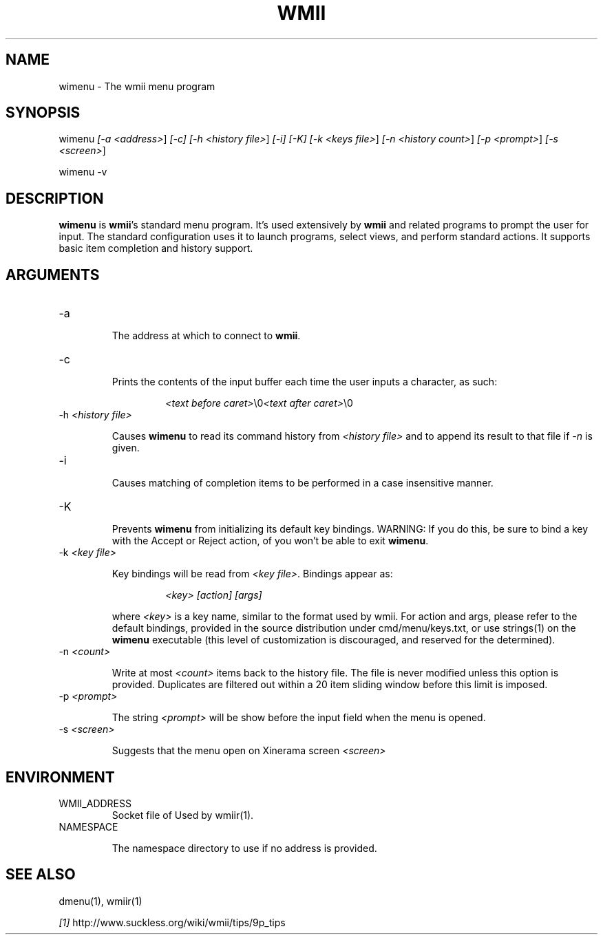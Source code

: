 .TH "WMII" 1 "May, 2009" ""

.SH NAME
.P
wimenu \- The wmii menu program

.SH SYNOPSIS
.P
wimenu \fI[\-a \fI<address>\fR]\fR \fI[\-c]\fR \fI[\-h \fI<history file>\fR]\fR \fI[\-i]\fR \fI[\-K]\fR \fI[\-k \fI<keys file>\fR]\fR \fI[\-n \fI<history count>\fR]\fR \fI[\-p \fI<prompt>\fR]\fR \fI[\-s \fI<screen>\fR]\fR 
.P
wimenu \-v

.SH DESCRIPTION
.P
\fBwimenu\fR is \fBwmii\fR's standard menu program. It's used
extensively by \fBwmii\fR and related programs to prompt the user
for input. The standard configuration uses it to launch
programs, select views, and perform standard actions. It
supports basic item completion and history support.

.SH ARGUMENTS
.TP
\-a

.RS
The address at which to connect to \fBwmii\fR.
.RE
.TP
\-c

.RS
Prints the contents of the input buffer each time the
user inputs a character, as such:
.RE

.RS
.RS
\fI<text before caret>\fR\e0\fI<text after caret>\fR\e0
.RE
.RE
.TP
\-h \fI<history file>\fR

.RS
Causes \fBwimenu\fR to read its command history from
\fI<history file>\fR and to append its result to that file if
\fI\-n\fR is given.
.RE
.TP
\-i

.RS
Causes matching of completion items to be performed in a
case insensitive manner.
.RE
.TP
\-K

.RS
Prevents \fBwimenu\fR from initializing its default key
bindings. WARNING: If you do this, be sure to bind a key
with the Accept or Reject action, of you won't be able
to exit \fBwimenu\fR.
.RE
.TP
\-k \fI<key file>\fR

.RS
Key bindings will be read from \fI<key file>\fR. Bindings
appear as:
.RE

.RS
.RS
\fI<key>\fR \fI[action]\fR \fI[args]\fR
.RE
.RE

.RS
where \fI<key>\fR is a key name, similar to the format used by
wmii. For action and args, please refer to the default
bindings, provided in the source distribution under
cmd/menu/keys.txt, or use strings(1) on the \fBwimenu\fR
executable (this level of customization is discouraged,
and reserved for the determined).
.RE
.TP
\-n \fI<count>\fR

.RS
Write at most \fI<count>\fR items back to the history file.
The file is never modified unless this option is
provided. Duplicates are filtered out within a 20 item
sliding window before this limit is imposed.
.RE
.TP
\-p \fI<prompt>\fR

.RS
The string \fI<prompt>\fR will be show before the input field
when the menu is opened.
.RE
.TP
\-s \fI<screen>\fR

.RS
Suggests that the menu open on Xinerama screen \fI<screen>\fR
.RE

.SH ENVIRONMENT
.TP
WMII_ADDRESS
Socket file of Used by wmiir(1).
.TP
NAMESPACE

.RS
The namespace directory to use if no address is
provided.
.RE
.SH SEE ALSO
.P
dmenu(1), wmiir(1)

.P
\fI[1]\fR http://www.suckless.org/wiki/wmii/tips/9p_tips


.\" man code generated by txt2tags 2.5 (http://txt2tags.sf.net)
.\" cmdline: txt2tags -o- wimenu.man1

